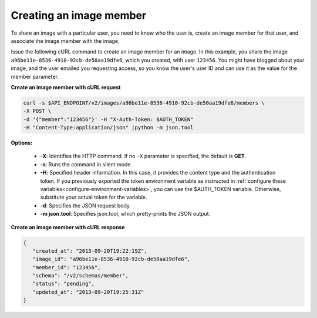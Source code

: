 .. _sharing-image-create-image-member:

Creating an image member
~~~~~~~~~~~~~~~~~~~~~~~~

To share an image with a particular user, you need to know who the user is,
create an image member for that user, and associate the image member with the
image.

Issue the following cURL command to create an image member for an image. In
this example, you share the image ``a96be11e-8536-4910-92cb-de50aa19dfe6``,
which you created, with user ``123456``. You might have blogged about your
image, and the user emailed you requesting access, so you know the user's user
ID and can use it as the value for the member parameter.


**Create an image member with cURL request**

.. code::

   curl -s $API_ENDPOINT/v2/images/a96be11e-8536-4910-92cb-de50aa19dfe6/members \
   -X POST \
   -d '{"member":"123456"}' -H "X-Auth-Token: $AUTH_TOKEN"
   -H "Content-Type:application/json" |python -m json.tool


**Options:**

   -  **-X**: Identifies the HTTP command. If no ``-X`` parameter is
      specified, the default is **GET**.

   -  **-s**: Runs the command in silent mode.

   -  **-H**: Specified header information. In this case, it provides
      the content type and the authentication token. If you previously
      exported the token environment variable as instructed in
      :ref:`configure these variables<configure-environment-variables>`,
      you can use the $AUTH_TOKEN
      variable. Otherwise, substitute your actual token for the
      variable.

   -  **-d**: Specifies the JSON request body.

   -  **-m json.tool**: Specifies json.tool, which pretty-prints the
      JSON output.

**Create an image member with cURL response**

.. code::

   {
      "created_at": "2013-09-20T19:22:19Z",
      "image_id": "a96be11e-8536-4910-92cb-de50aa19dfe6",
      "member_id": "123456",
      "schema": "/v2/schemas/member",
      "status": "pending",
      "updated_at": "2013-09-20T19:25:31Z"
   }


